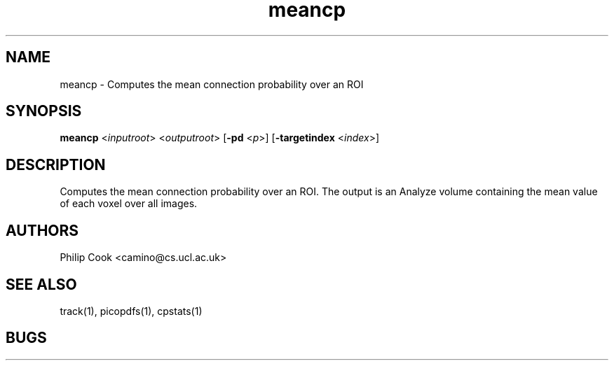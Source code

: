 .\" $Id: meancp.1,v 1.2 2006/01/26 22:22:54 ucacpco Exp $

.TH meancp 1

.SH NAME
meancp \- Computes the mean connection probability over an ROI

.SH SYNOPSIS
.B  meancp \fR <\fIinputroot\fR> <\fIoutputroot\fR> [\fB\-pd\fR <\fIp\fR>] [\fB\-targetindex\fR <\fIindex\fR>]

.SH DESCRIPTION

Computes the mean connection probability over an ROI. The output is an Analyze volume
containing the mean value of each voxel over all images.

.SH "AUTHORS"
Philip Cook <camino@cs.ucl.ac.uk>

.SH "SEE ALSO"
track(1), picopdfs(1), cpstats(1)

.SH BUGS

